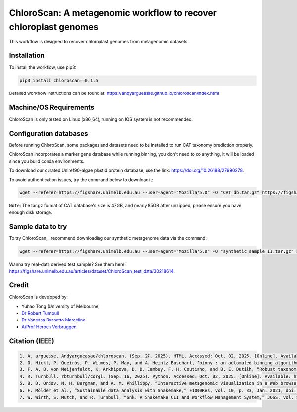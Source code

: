 
==================================================================
ChloroScan: A metagenomic workflow to recover chloroplast genomes
==================================================================

.. start-badges

|testing badge| |docs badge|

.. |testing badge| image:: https://github.com/Andyargueasae/chloroscan/actions/workflows/testing.yml/badge.svg
    :target: https://github.com/Andyargueasae/chloroscan/actions

.. |docs badge| image:: https://github.com/Andyargueasae/chloroscan/actions/workflows/docs.yml/badge.svg
    :target: https://Andyargueasae.github.io/chloroscan
    
.. end-badges


.. image:: docs/source/_static/images/new_ChloroScan_workflow.drawio.png

This workflow is designed to recover chloroplast genomes from metagenomic datasets.

Installation
============

To install the workflow, use pip3:

.. code-block:: bash

    pip3 install chloroscan==0.1.5

Detailed workflow instructions can be found at: https://andyargueasae.github.io/chloroscan/index.html

Machine/OS Requirements
=======================
ChloroScan is only tested on Linux (x86_64), running on IOS system is not recommended.


Configuration databases
=======================
Before running ChloroScan, some packages and datasets need to be installed to run CAT taxonomy prediction properly.

ChloroScan incorporates a marker gene database while running binning, you don't need to do anything, it will be loaded since you build conda environments.

To download our curated Uniref90-algae plastid protein database, use the link: https://doi.org/10.26188/27990278. 

To avoid authentication issues, try the command below to download it:

.. code-block:: bash

    wget --referer=https://figshare.unimelb.edu.au --user-agent="Mozilla/5.0" -O "CAT_db.tar.gz" https://figshare.unimelb.edu.au/ndownloader/files/51053993


``Note``: The tar.gz format of CAT database's size is 47GB, and nearly 85GB after unzipped, please ensure you have enough disk storage. 

Sample data to try
==================
To try ChloroScan, I recommend downloading our synthetic metagenome data via the command: 

.. code-block:: bash

    wget --referer=https://figshare.unimelb.edu.au --user-agent="Mozilla/5.0" -O "synthetic_sample_II.tar.gz" https://figshare.unimelb.edu.au/ndownloader/files/53499140


Wanna try real-data derived test sample? See them here: https://figshare.unimelb.edu.au/articles/dataset/ChloroScan_test_data/30218614.



Credit
============

ChloroScan is developed by:

.. start-credits

- Yuhao Tong (University of Melbourne)
- `Dr Robert Turnbull <https://findanexpert.unimelb.edu.au/profile/877006-robert-turnbull>`_ 
- `Dr Vanessa Rossetto Marcelino <https://findanexpert.unimelb.edu.au/profile/532755-vanessa-rossetto-marcelino>`_ 
- `A/Prof Heroen Verbruggen <https://hverbruggen.github.io/>`_

.. end-credits

Citation (IEEE)
===========

.. code-block:: text

    1. A. arguease, Andyargueasae/chloroscan. (Sep. 27, 2025). HTML. Accessed: Oct. 02, 2025. [Online]. Available: https://github.com/Andyargueasae/chloroscan.
    2. O. Hickl, P. Queirós, P. Wilmes, P. May, and A. Heintz-Buschart, “binny : an automated binning algorithm to recover high-quality genomes from complex metagenomic datasets,” Briefings in Bioinformatics, vol. 23, no. 6, p. bbac431, Nov. 2022, doi: 10.1093/bib/bbac431.
    3. F. A. B. von Meijenfeldt, K. Arkhipova, D. D. Cambuy, F. H. Coutinho, and B. E. Dutilh, “Robust taxonomic classification of uncharted microbial sequences and bins with CAT and BAT,” Genome Biology, vol. 20, no. 1, p. 217, Oct. 2019, doi: 10.1186/s13059-019-1817-x.
    4. R. Turnbull, rbturnbull/corgi. (Sep. 16, 2025). Python. Accessed: Oct. 02, 2025. [Online]. Available: https://github.com/rbturnbull/corgi
    5. B. D. Ondov, N. H. Bergman, and A. M. Phillippy, “Interactive metagenomic visualization in a Web browser,” BMC Bioinformatics, vol. 12, no. 1, p. 385, Sep. 2011, doi: 10.1186/1471-2105-12-385. 
    6. F. Mölder et al., “Sustainable data analysis with Snakemake,” F1000Res, vol. 10, p. 33, Jan. 2021, doi: 10.12688/f1000research.29032.1. 
    7. W. Wirth, S. Mutch, and R. Turnbull, “Snk: A Snakemake CLI and Workflow Management System,” JOSS, vol. 9, no. 103, p. 7410, Nov. 2024, doi: 10.21105/joss.07410.

